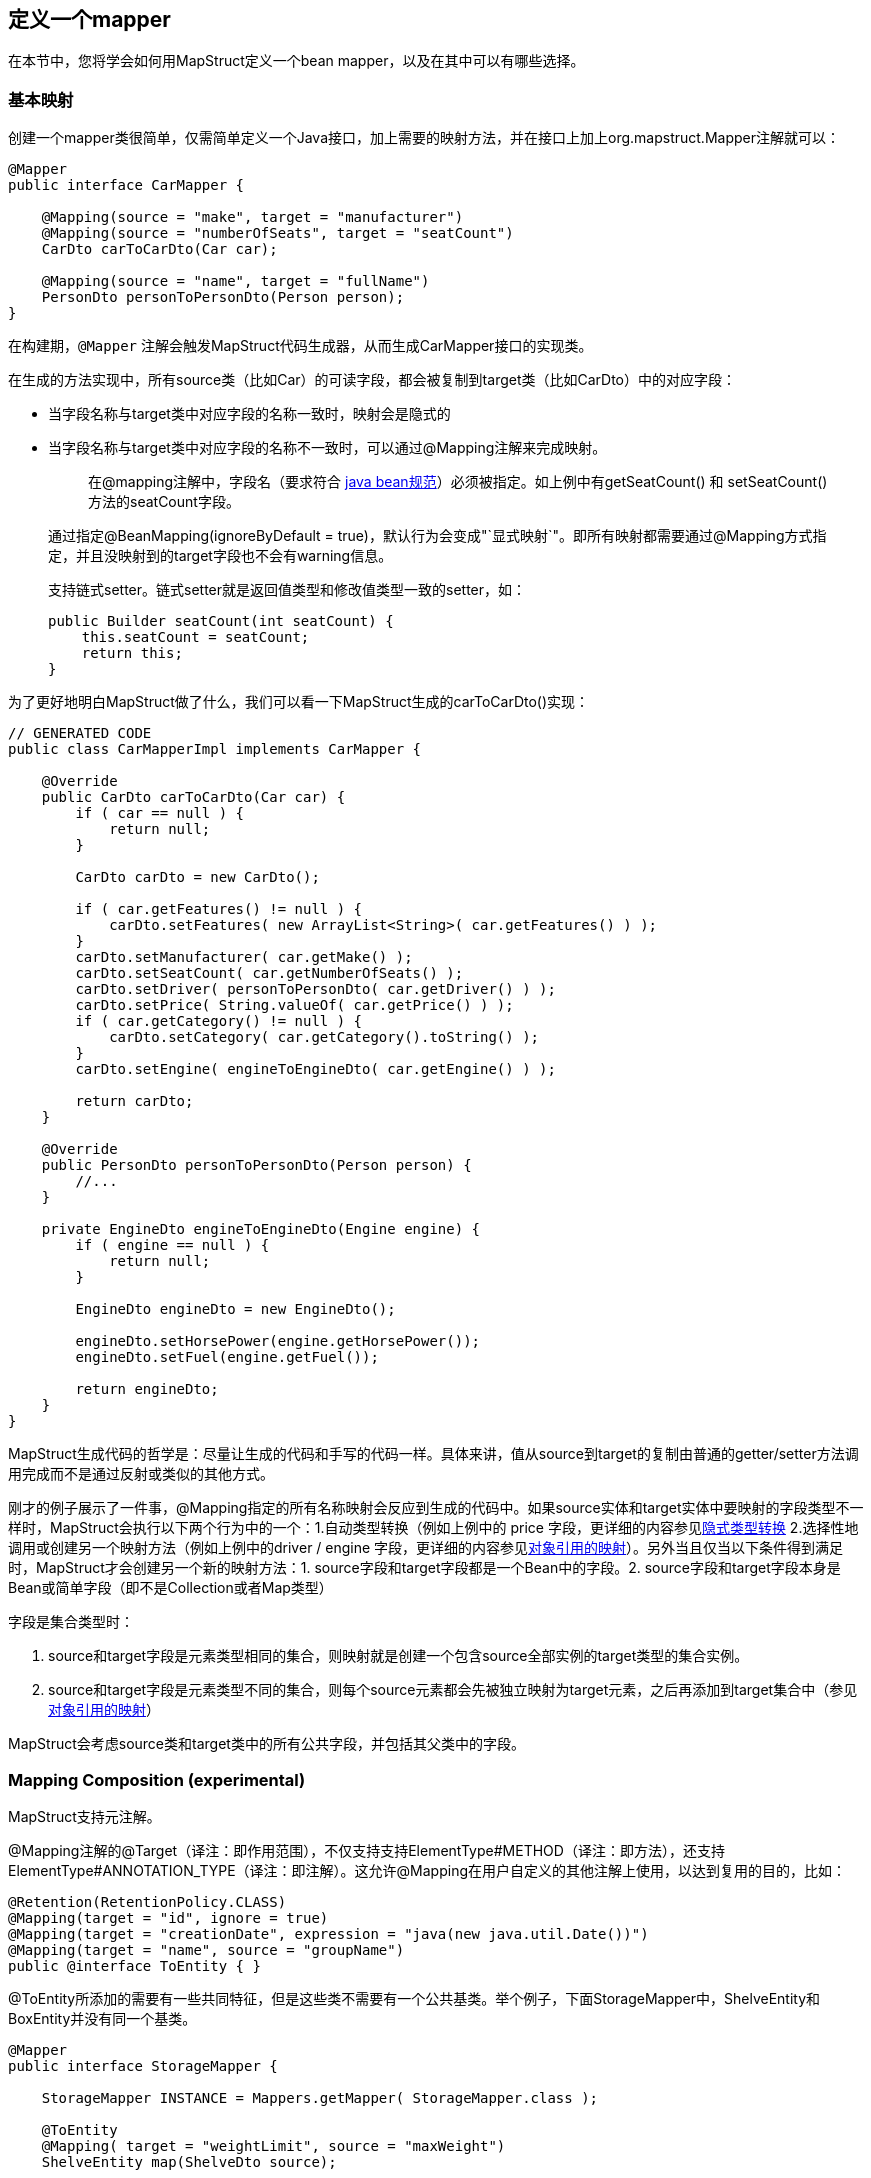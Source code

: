 [[定义一个mapper]]
== 定义一个mapper

在本节中，您将学会如何用MapStruct定义一个bean mapper，以及在其中可以有哪些选择。

=== 基本映射

创建一个mapper类很简单，仅需简单定义一个Java接口，加上需要的映射方法，并在接口上加上org.mapstruct.Mapper注解就可以：

----
@Mapper
public interface CarMapper {

    @Mapping(source = "make", target = "manufacturer")
    @Mapping(source = "numberOfSeats", target = "seatCount")
    CarDto carToCarDto(Car car);

    @Mapping(source = "name", target = "fullName")
    PersonDto personToPersonDto(Person person);
}
----

在构建期，`@Mapper` 注解会触发MapStruct代码生成器，从而生成CarMapper接口的实现类。

在生成的方法实现中，所有source类（比如Car）的可读字段，都会被复制到target类（比如CarDto）中的对应字段：

* 当字段名称与target类中对应字段的名称一致时，映射会是隐式的
* 当字段名称与target类中对应字段的名称不一致时，可以通过@Mapping注解来完成映射。
+
____
在@mapping注解中，字段名（要求符合 https://www.oracle.com/java/technologies/javase/javabeans-spec.html[java bean规范]）必须被指定。如上例中有getSeatCount() 和 setSeatCount()方法的seatCount字段。
____

____
通过指定@BeanMapping(ignoreByDefault = true)，默认行为会变成"`显式映射`"。即所有映射都需要通过@Mapping方式指定，并且没映射到的target字段也不会有warning信息。
____

____
支持链式setter。链式setter就是返回值类型和修改值类型一致的setter，如：

----
public Builder seatCount(int seatCount) {
    this.seatCount = seatCount;
    return this;
}
----
____

为了更好地明白MapStruct做了什么，我们可以看一下MapStruct生成的carToCarDto()实现：

----
// GENERATED CODE
public class CarMapperImpl implements CarMapper {

    @Override
    public CarDto carToCarDto(Car car) {
        if ( car == null ) {
            return null;
        }

        CarDto carDto = new CarDto();

        if ( car.getFeatures() != null ) {
            carDto.setFeatures( new ArrayList<String>( car.getFeatures() ) );
        }
        carDto.setManufacturer( car.getMake() );
        carDto.setSeatCount( car.getNumberOfSeats() );
        carDto.setDriver( personToPersonDto( car.getDriver() ) );
        carDto.setPrice( String.valueOf( car.getPrice() ) );
        if ( car.getCategory() != null ) {
            carDto.setCategory( car.getCategory().toString() );
        }
        carDto.setEngine( engineToEngineDto( car.getEngine() ) );

        return carDto;
    }

    @Override
    public PersonDto personToPersonDto(Person person) {
        //...
    }

    private EngineDto engineToEngineDto(Engine engine) {
        if ( engine == null ) {
            return null;
        }

        EngineDto engineDto = new EngineDto();

        engineDto.setHorsePower(engine.getHorsePower());
        engineDto.setFuel(engine.getFuel());

        return engineDto;
    }
}
----

MapStruct生成代码的哲学是：尽量让生成的代码和手写的代码一样。具体来讲，值从source到target的复制由普通的getter/setter方法调用完成而不是通过反射或类似的其他方式。

刚才的例子展示了一件事，@Mapping指定的所有名称映射会反应到生成的代码中。如果source实体和target实体中要映射的字段类型不一样时，MapStruct会执行以下两个行为中的一个：1.自动类型转换（例如上例中的 price 字段，更详细的内容参见<<51-隐式类型转换,隐式类型转换>> 2.选择性地调用或创建另一个映射方法（例如上例中的driver / engine 字段，更详细的内容参见<<52-对象引用的映射,对象引用的映射>>）。另外当且仅当以下条件得到满足时，MapStruct才会创建另一个新的映射方法：1.
source字段和target字段都是一个Bean中的字段。2.
source字段和target字段本身是Bean或简单字段（即不是Collection或者Map类型）

字段是集合类型时：

. source和target字段是元素类型相同的集合，则映射就是创建一个包含source全部实例的target类型的集合实例。
. source和target字段是元素类型不同的集合，则每个source元素都会先被独立映射为target元素，之后再添加到target集合中（参见<<6集合的映射,对象引用的映射>>）

MapStruct会考虑source类和target类中的所有公共字段，并包括其父类中的字段。

=== Mapping Composition (experimental)

MapStruct支持元注解。

@Mapping注解的@Target（译注：即作用范围），不仅支持支持ElementType#METHOD（译注：即方法），还支持ElementType#ANNOTATION_TYPE（译注：即注解）。这允许@Mapping在用户自定义的其他注解上使用，以达到复用的目的，比如：

----
@Retention(RetentionPolicy.CLASS)
@Mapping(target = "id", ignore = true)
@Mapping(target = "creationDate", expression = "java(new java.util.Date())")
@Mapping(target = "name", source = "groupName")
public @interface ToEntity { }
----

@ToEntity所添加的需要有一些共同特征，但是这些类不需要有一个公共基类。举个例子，下面StorageMapper中，ShelveEntity和BoxEntity并没有同一个基类。

----
@Mapper
public interface StorageMapper {

    StorageMapper INSTANCE = Mappers.getMapper( StorageMapper.class );

    @ToEntity
    @Mapping( target = "weightLimit", source = "maxWeight")
    ShelveEntity map(ShelveDto source);

    @ToEntity
    @Mapping( target = "label", source = "designation")
    BoxEntity map(BoxDto source);
}
----

但是，ShelveEntity和BoxEntity确实有一些公共字段。@ToEntity假定ShelveEntity和BoxEntity都拥有字段："id", "creationDate" 和 "name"。其进一步假定source bean ShelveDto 和 BoxDto 都有"groupName"字段。此概念也被人称为"`鸭子类型`"，如果一个东西叫起来像鸭子，走起来像鸭子，那它可以当鸭子对待。

该特性依然是实验特性。错误信息还没有成熟：出问题的方法以及@Mapping注解中的相关值都会显示出来，但是，组合的切面是不可见的。错误消息对应的情况就像是@Mapping是直接在相关的方法上一样。因此，用户应该小心使用该特性，特别是在不确定一个字段是否会始终存在的情况下。

一个更加类型安全（但也更繁琐）的方式是：在target bean和source bean上定义基类/接口，并且使用@InheritConfiguration达到相同的结果（请参见参见<<111-继承映射配置,继承映射配置>>）

=== 给mapper添加自定义方法

在某些场景下，您需要手动实现一些MapStruct不能自动生成的特定映射。一种方法是在另一个类里手动实现自定义的映射方法，之后再使MapStruct生成的mapper类调用这个方法（参见<<55-调用其他mapper,调用其他mapper>>）。

而如果您用的是java8或者更高的版本，您可以直接在mapper接口中实现自定义的方法（即default方法）作为代替。如果参数的类型和返回值的类型与default方法匹配，MapStruct生成的代码会自动调用default方法。

我们可以看个例子，有一个把 Person 映射到 PersonDto 的需求，里面有一些特殊逻辑，不能用MapStruct自动生成对应代码。您可以这样定义这个mapper：

----
@Mapper
public interface CarMapper {

    @Mapping(...)
    ...
    CarDto carToCarDto(Car car);

    default PersonDto personToPersonDto(Person person) {
        //hand-written mapping logic
    }
}
----

MapStruct代码生成器会生成carToCarDto()方法的实现。当其中需要映射driver字段时，MapStruct会调用我们手动实现的personToPersonDto()方法生成代码。

一个mapper也可以不定义成一个接口，而定义成一个抽象类并在里面实现自定义方法。在这种情况下，MapStruct会生成抽象类的子类，并实现所有的抽象方法。这种方式相较于声明接口+default方法的一个优势是类中可以声明额外的变量字段。

所以，刚才把 Person 映射到 PersonDto 的例子也可以这样写：

----
@Mapper
public abstract class CarMapper {

    @Mapping(...)
    ...
    public abstract CarDto carToCarDto(Car car);

    public PersonDto personToPersonDto(Person person) {
        //hand-written mapping logic
    }
}
----

MapStruct会生成CarMapper的子类，里面会有carToCarDto()方法的实现（因为该方法被声明为抽象方法）。而carToCarDto()的实现中会调用我们手动实现的personToPersonDto()方法。

=== 带有多个source参数的映射方法

MapStruct也支持带有多个source参数的映射方法。因此您可以把多个实体组合成一个目标对象。

例子如下：

----
@Mapper
public interface AddressMapper {

    @Mapping(target = "description", source = "person.description")
    @Mapping(target = "houseNumber", source = "address.houseNo")
    DeliveryAddressDto personAndAddressToDeliveryAddressDto(Person person, Address address);
}
----

上例中的映射方法把两个source对象映射成了一个target对象。和单参数映射方法一样，字段是通过名字映射的。

如果这多个source参数里有字段名称冲突(重复)的，则必须使用@Mapping注解指明字段来源自哪个参数，如上例中的description。当有冲突问题未解决时，在编译时则会报错。 至于名字不冲突的字段，则无需指明来源。

* 当使用@Mapping注解的时候，必须指定字段来源自哪个参数（译注：仅针对多参数映射的情况）
* 仅当所有source参数都是null时，多参数mapping方法才返回null。不然target对象就会被实例化，并且按照提供的参数塞字段进去。

您也可以直接指向source参数，例子如下：

----
@Mapper
public interface AddressMapper {

    @Mapping(target = "description", source = "person.description")
    @Mapping(target = "houseNumber", source = "hn")
    DeliveryAddressDto personAndAddressToDeliveryAddressDto(Person person, Integer hn);
}
----

这个例子里，source参数被直接映射进了target对象中，即参数hn（一个非bean类型，这里是java.lang.Integer）被映射为了houseNumber。

=== 把嵌套bean的属性映射到target对象中

如果您不想显式地为所有来自嵌套source bean的字段指定名称，您可以用"`.`"作为target。这会让MapStruct把source bean中的每个属性都映射到target对象中。例子如下：

----
@Mapper
 public interface CustomerMapper {

     @Mapping( target = "name", source = "record.name" )
     @Mapping( target = ".", source = "record" )
     @Mapping( target = ".", source = "account" )
     Customer customerDtoToCustomer(CustomerDto customerDto);
 }
----

生成的代码会把CustomerDto.record里面的每个属性都直接映射到Customer里，您也就无需手动进行名称指定，Customer.account也是如此。

如果有冲突，您可以通过显式指定mapping来解决。举个例子，假设上例中的CustomerDto.record和CustomerDto.account都有字段name，则您可以通过指定@Mapping( target = "name", source = "record.name" ) 来解决这个冲突。

这个"`target this`"的概念在把有层级结构的对象在映射中打平时特别有用，相反的情形也是一样(@InheritInverseConfiguration)。

=== 更新已经存在的bean实例

在一些场景中，您的需求不是创建一个新的target实例，而是更新一个已经存在的target实例。

您可以这样实现此类映射：1.把target对象添加为参数 2.
给该参数添加@MappingTarget注解。

例子如下：

----
@Mapper
public interface CarMapper {

    void updateCarFromDto(CarDto carDto, @MappingTarget Car car);
}
----

在updateCarFromDto()的方法实现中，会用CarDto对象中的字段去更新传进去的Car实例。 这里只有一个参数被标记为映射target。

您也可以把target参数的类型当作返回值类型，而不是void。这样生成的方法实现中会把传进来target实例更新并返回。这种方式可以允许映射方法进行链式调用。

当使用CollectionMappingStrategy.ACCESSOR_ONLY 标签时，target bean中集合/map类型的字段会先被清空，之后再塞进来自source的对应集合/map字段的元素。 当使用CollectionMappingStrategy.ADDER_PREFERRED或者CollectionMappingStrategy.TARGET_IMMUTABLE标签时，target字段不会被清空，而是直接塞元素进去。

=== 使用直接字段访问的映射

MapStruct也支持没有getters/setters方法的public字段的映射。 当找不到某字段的getter/setter时，MapStruct会直接使用该字段作为读/写的访问器（accessor）。

当一个字段被标为public或者public final时，该字段会被认为是一个读访问器。当一个字段被标为static时，该字段就不再被当成读访问器。

仅当一个字段被标为public时，该字段会被认为是一个读访问器。当一个字段被标为 final或static时，该字段就不再被当成读访问器。

来个小例子：

----
public class Customer {

    private Long id;
    private String name;

    //getters and setter omitted for brevity
}

public class CustomerDto {

    public Long id;
    public String customerName;
}

@Mapper
public interface CustomerMapper {

    CustomerMapper INSTANCE = Mappers.getMapper( CustomerMapper.class );

    @Mapping(target = "name", source = "customerName")
    Customer toCustomer(CustomerDto customerDto);

    @InheritInverseConfiguration
    CustomerDto fromCustomer(Customer customer);
}
----

生成的对应mapper如下：

----
// GENERATED CODE
public class CustomerMapperImpl implements CustomerMapper {

    @Override
    public Customer toCustomer(CustomerDto customerDto) {
        // ...
        customer.setId( customerDto.id );
        customer.setName( customerDto.customerName );
        // ...
    }

    @Override
    public CustomerDto fromCustomer(Customer customer) {
        // ...
        customerDto.id = customer.getId();
        customerDto.customerName = customer.getName();
        // ...
    }
}
----

完整的例子见于github上的 https://github.com/mapstruct/mapstruct-examples/tree/master/mapstruct-field-mapping[mapstruct-examples-field-mapping]工程。

=== 使用builder

MapStruct也支持通过builder来对不可变类型进行映射。 当执行映射时，MapStruct会检查被映射的类型是否有builder，这通过BuilderProviderSPI完成。如果该类型确实存在Builder，则该Builder会在mapping中使用。

默认的BuilderProvider实现采用如下假设：

* 该类应有一个无参的puglic static的builder创建方法，该方法的返回值即是该类builder。举例来讲，假设有一个符合该标准Person类，那么它就应该有一个返回PersonBuilder的public static的方法。
* 该builder类应有一个这样的无参的public方法，该方法的返回值是被构建的类型。举例来讲，PersonBuilder中就有一个返回Person的方法。
* 如果有多个build方法，MapStruct会寻找有没有一个名字就叫"`build`"的方法，如果有，那么MapStruct就会采用该方法，否则就会在编译时报错。
* 一个具体的build方法可以通过在@BeanMapping, @Mapper和@MapperConfig注解中使用@Builder实现。
* 如果有多个满足上面条件的builder创建方法，那么DefaultBuilderProvider SPI会抛出MoreThanOneBuilderCreationMethodException异常。MapStruct会捕获这个异常，并且在编译时抛出warn并且不用任何builder。

当MapStruct发现了该类确实满足条件后，MapStruct 生成的代码就会调用builder的build方法来完成映射。

* 对builder的探测可以通过@Builder#disableBuilder关闭。当builder被禁用后，MapStruct会使用一般的getters / setters
* <<9-对象工厂,对象工厂>>也被认为是builder模式。比如，如果一个object factory中有PersonBuilder，那么这个工厂就会替代builder创建方法而被使用。
* 被探测到的builder会影响@BeforeMapping 和 @AfterMapping注解的行为，更多请参见<<122-带before-mapping和after-mapping方法的映射自定义,带before-mapping和after-mapping方法的映射自定义>>。

带builder的Person类例子如下：

----
public class Person {

    private final String name;

    protected Person(Person.Builder builder) {
        this.name = builder.name;
    }

    public static Person.Builder builder() {
        return new Person.Builder();
    }

    public static class Builder {

        private String name;

        public Builder name(String name) {
            this.name = name;
            return this;
        }

        public Person create() {
            return new Person( this );
        }
    }
}
----

对应的mapper例子如下：

----
public interface PersonMapper {

    Person map(PersonDto dto);
}
----

MapStruct生成的代码如下：

----
// GENERATED CODE
public class PersonMapperImpl implements PersonMapper {

    public Person map(PersonDto dto) {
        if (dto == null) {
            return null;
        }

        Person.Builder builder = Person.builder();

        builder.name( dto.getName() );

        return builder.create();
    }
}
----

支持builder的框架：

. https://projectlombok.org/[Lombok] - 您需要在一个独立模块中引入Lombok类。更多信息参见https://github.com/projectlombok/lombok/issues/1538[rzwitserloot/lombok#1538]，同时请参考<<142-lombok,lombok>>)。（译注：lombok和mapstruct都是通过修改字节码的方式实现功能，有一定的冲突问题，需要额外配置来解决冲突）
. https://github.com/google/auto/blob/master/value/userguide/index.md[AutoValue]
. https://immutables.github.io/[Immutables] - 当Immutables出现在注解处理器的路径上时，ImmutablesAccessorNamingStrategy 和 ImmutablesBuilderProvider 会被用作默认方法。
. https://github.com/inferred/FreeBuilder[FreeBuilder] - 当FreeBuilder出现在注解处理器的路径上时，FreeBuilderAccessorNamingStrategy 会被用作默认方法。当使用FreeBuilder时，JavaBean 规范应当被遵守，不然MapStruct会认不出来流式getter。
. 自定义builder（手写的）也适用，只要满足默认BuilderProvider的规则。不然，您就要写一个自定义的BuilderProvider。

如果您想要关闭builder，您可以把MapStruct处理器选项mapstruct.disableBuilders传给编译器，例如-Amapstruct.disableBuilders=true。

=== 使用构造器

MapStruct支持使用构造器来构建target类型。在映射过程中，MapStruct会检查被映射类是否有builder，如果没有，则MapStruct会找该类的一个构造器。如果该类有多个构造器，则MapStruct会按照下列方式挑选哪一个构造器应该被使用：

* 如果一个构造器上有注解@Default注解（来自任何包都可以，参见14.1），则该构造器会被采用。
* 如果仅有一个public的构造器，则该构造器会被采用，其他非public构造器会被忽略。
* 如果一个无参构造器存在，则该构造器会被采用，其他构造器会被忽略。
* 如果有多个符合标准的构造器，那么编译时会抛出未指明构造器的异常。此时，可以用@Default注解（来自任何包都可以，参见14.1）解决该问题。

例子如下：

----
public class Vehicle {

    protected Vehicle() { }

    // MapStruct will use this constructor, because it is a single public constructor
    public Vehicle(String color) { }
}

public class Car {

    // MapStruct will use this constructor, because it is a parameterless empty constructor
    public Car() { }

    public Car(String make, String color) { }
}

public class Truck {

    public Truck() { }

    // MapStruct will use this constructor, because it is annotated with @Default
    @Default
    public Truck(String make, String color) { }
}

public class Van {

    // There will be a compilation error when using this class because MapStruct cannot pick a constructor

    public Van(String make) { }

    public Van(String make, String color) { }

}
----

当使用构造函数时，将使用构造函数参数的名称来匹配target字段。当该构造器有@ConstructorProperties注解时（来自任何包都可以，参见<<141-non-shipped注解,non-shipped注解>>），那么将使用这个注释获取参数的名称。

* 当存在一个object factory方法或者一个有@ObjectFactory注解的方法，该方法会比target类中所有构造器的优先级更高。此时target对象的构造器不会被使用。

多参数构造器类例子：

----
public class Person {

    private final String name;
    private final String surname;

    public Person(String name, String surname) {
        this.name = name;
        this.surname = surname;
    }
}
----

对应的mapper例子：

----
public interface PersonMapper {

    Person map(PersonDto dto);
}
----

mapper的生成代码

----
// GENERATED CODE
public class PersonMapperImpl implements PersonMapper {

    public Person map(PersonDto dto) {
        if (dto == null) {
            return null;
        }

        String name;
        String surname;
        name = dto.getName();
        surname = dto.getSurname();

        Person person = new Person( name, surname );

        return person;
    }
}
----

=== 将Map映射为Bean

有时候，您想要将Map<String, ???>映射为具体的bean。 MapStruct可以提供上述场景所需的映射能力：使用target bean字段（或者通过Mapping#source定义）来将map中的values抽出以完成映射。

例子如下：

----
public class Customer {

    private Long id;
    private String name;

    //getters and setter omitted for brevity
}

@Mapper
public interface CustomerMapper {

    @Mapping(target = "name", source = "customerName")
    Customer toCustomer(Map<String, String> map);

}
----

----
// GENERATED CODE
public class CustomerMapperImpl implements CustomerMapper {

    @Override
    public Customer toCustomer(Map<String, String> map) {
        // ...
        if ( map.containsKey( "id" ) ) {
            customer.setId( Integer.parseInt( map.get( "id" ) ) );
        }
        if ( map.containsKey( "customerName" ) ) {
            customer.setName( map.get( "customerName" ) );
        }
        // ...
    }
}
----

* 所有之前提到过的规则，如在不同类型之间映射的规则；通过Mapper#uses使用其他mapper的方式；mapper中的自定义方法等等，此处都同样使用。举例来讲，您可以将Map<String, Integer> 映射为一个Bean，但是每个字段都需要一个从Integer类型转换为target中对应字段类型的类型转换。
* 当使用一个raw map(译注：即不使用泛型的map)或者不使用String作为key的map时，MapStruct会生成一个warning。但是如果该map直接被映射为target字段，则不会生成该warning。
